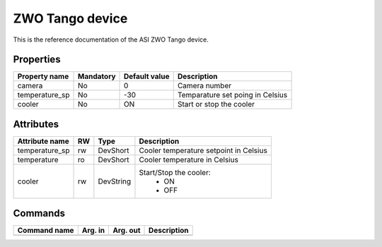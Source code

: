 ZWO Tango device
================

This is the reference documentation of the ASI ZWO Tango device.

Properties
----------
=============== ========== ============== =================================
Property name	Mandatory  Default value  Description
=============== ========== ============== =================================
camera          No	   0              Camera number
temperature_sp  No 	   -30            Temparature set poing in Celsius
cooler          No 	   ON             Start or stop the cooler
=============== ========== ============== =================================


Attributes
----------
=============== === ========== ======================================
Attribute name	RW  Type       Description
=============== === ========== ======================================
temperature_sp  rw  DevShort   Cooler temperature setpoint in Celsius
temperature     ro  DevShort   Cooler temperature in Celsius
cooler          rw  DevString  Start/Stop the cooler:
                                - ON
                                - OFF
=============== === ========== ======================================

Commands
--------

============= ======== ========= ============
Command name  Arg. in  Arg. out	 Description
============= ======== ========= ============
============= ======== ========= ============
